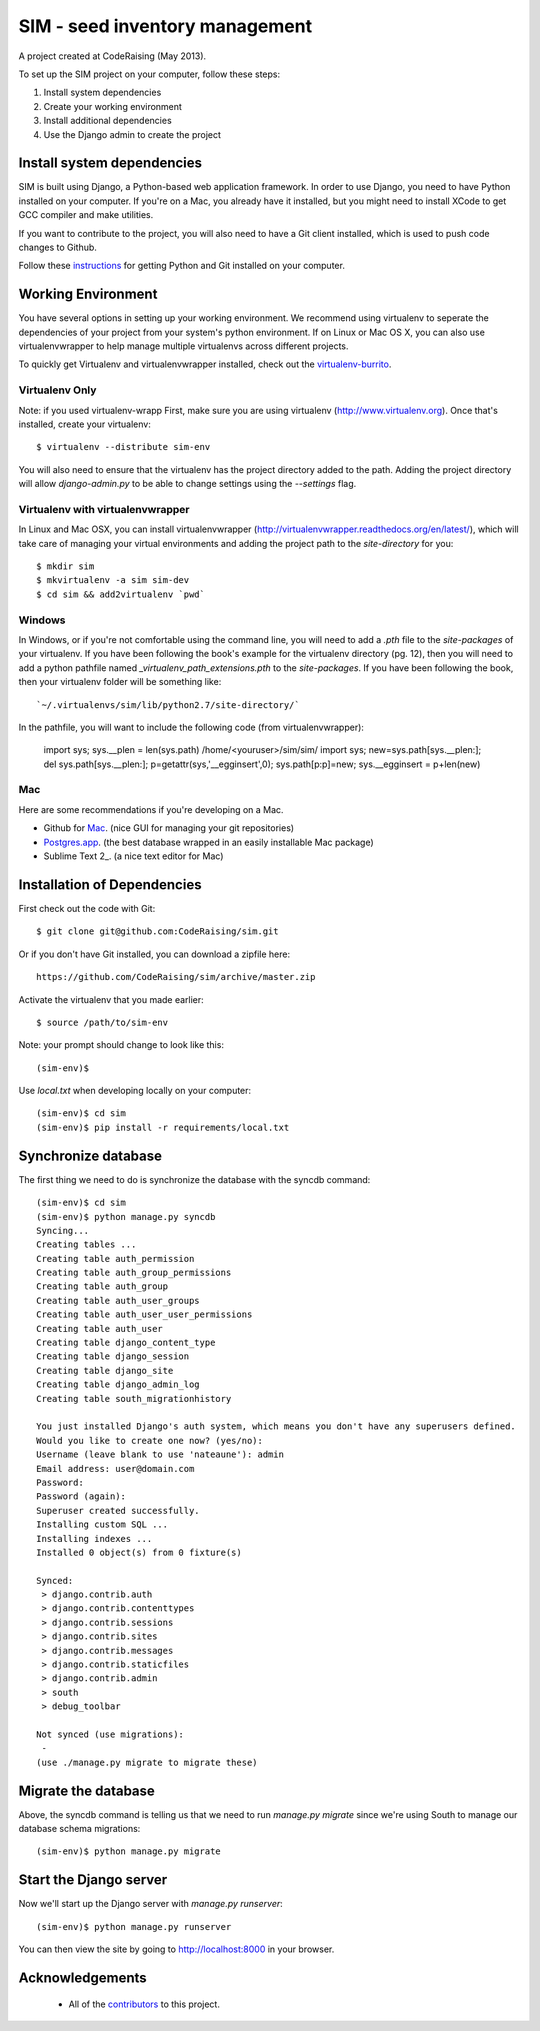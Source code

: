 ===============================
SIM - seed inventory management
===============================

A project created at CodeRaising (May 2013).

To set up the SIM project on your computer, follow these steps:

#. Install system dependencies
#. Create your working environment
#. Install additional dependencies
#. Use the Django admin to create the project

Install system dependencies
===========================

SIM is built using Django, a Python-based web application framework. In order to use Django, you need to have Python installed on your computer. If you're on a Mac, you already have it installed, but you might need to install XCode to get GCC compiler and make utilities.

If you want to contribute to the project, you will also need to have a Git client installed, which is used to push code changes to Github.

Follow these instructions_ for getting Python and Git installed on your computer. 

.. _instructions: https://openhatch.org/wiki/Django_for_Designers/Laptop_setup

Working Environment
===================

You have several options in setting up your working environment.  We recommend
using virtualenv to seperate the dependencies of your project from your system's
python environment.  If on Linux or Mac OS X, you can also use virtualenvwrapper to help manage multiple virtualenvs across different projects.

To quickly get Virtualenv and virtualenvwrapper installed, check out the virtualenv-burrito_.

.. _virtualenv-burrito: https://github.com/brainsik/virtualenv-burrito

Virtualenv Only
---------------

Note: if you used virtualenv-wrapp
First, make sure you are using virtualenv (http://www.virtualenv.org). Once
that's installed, create your virtualenv::

    $ virtualenv --distribute sim-env

You will also need to ensure that the virtualenv has the project directory
added to the path. Adding the project directory will allow `django-admin.py` to
be able to change settings using the `--settings` flag.

Virtualenv with virtualenvwrapper
--------------------------

In Linux and Mac OSX, you can install virtualenvwrapper (http://virtualenvwrapper.readthedocs.org/en/latest/),
which will take care of managing your virtual environments and adding the
project path to the `site-directory` for you::

    $ mkdir sim
    $ mkvirtualenv -a sim sim-dev
    $ cd sim && add2virtualenv `pwd`


Windows
----------

In Windows, or if you're not comfortable using the command line, you will need
to add a `.pth` file to the `site-packages` of your virtualenv. If you have
been following the book's example for the virtualenv directory (pg. 12), then
you will need to add a python pathfile named `_virtualenv_path_extensions.pth`
to the `site-packages`. If you have been following the book, then your
virtualenv folder will be something like::

`~/.virtualenvs/sim/lib/python2.7/site-directory/`

In the pathfile, you will want to include the following code (from
virtualenvwrapper):

    import sys; sys.__plen = len(sys.path)
    /home/<youruser>/sim/sim/
    import sys; new=sys.path[sys.__plen:]; del sys.path[sys.__plen:]; p=getattr(sys,'__egginsert',0); sys.path[p:p]=new; sys.__egginsert = p+len(new)

Mac
---

Here are some recommendations if you're developing on a Mac.

- Github for Mac_. (nice GUI for managing your git repositories)
- Postgres.app_.  (the best database wrapped in an easily installable Mac package)
- Sublime Text 2_. (a nice text editor for Mac)

.. _Sublime Text 2: http://www.sublimetext.com/
.. _Postgres.app: http://postgresapp.com
.. _Github for Mac: http://mac.github.com/

Installation of Dependencies
=============================

First check out the code with Git::

    $ git clone git@github.com:CodeRaising/sim.git

Or if you don't have Git installed, you can download a zipfile here::

    https://github.com/CodeRaising/sim/archive/master.zip

Activate the virtualenv that you made earlier::

    $ source /path/to/sim-env

Note: your prompt should change to look like this::

    (sim-env)$

Use `local.txt` when developing locally on your computer::    

    (sim-env)$ cd sim
    (sim-env)$ pip install -r requirements/local.txt


Synchronize database
====================

The first thing we need to do is synchronize the database with the syncdb command::

    (sim-env)$ cd sim
    (sim-env)$ python manage.py syncdb
    Syncing...
    Creating tables ...
    Creating table auth_permission
    Creating table auth_group_permissions
    Creating table auth_group
    Creating table auth_user_groups
    Creating table auth_user_user_permissions
    Creating table auth_user
    Creating table django_content_type
    Creating table django_session
    Creating table django_site
    Creating table django_admin_log
    Creating table south_migrationhistory

    You just installed Django's auth system, which means you don't have any superusers defined.
    Would you like to create one now? (yes/no): 
    Username (leave blank to use 'nateaune'): admin
    Email address: user@domain.com
    Password: 
    Password (again): 
    Superuser created successfully.
    Installing custom SQL ...
    Installing indexes ...
    Installed 0 object(s) from 0 fixture(s)

    Synced:
     > django.contrib.auth
     > django.contrib.contenttypes
     > django.contrib.sessions
     > django.contrib.sites
     > django.contrib.messages
     > django.contrib.staticfiles
     > django.contrib.admin
     > south
     > debug_toolbar

    Not synced (use migrations):
     - 
    (use ./manage.py migrate to migrate these)

Migrate the database
====================

Above, the syncdb command is telling us that we need to run `manage.py migrate` since we're using South to manage our database schema migrations::

    (sim-env)$ python manage.py migrate

Start the Django server
=======================

Now we'll start up the Django server with `manage.py runserver`::

    (sim-env)$ python manage.py runserver

You can then view the site by going to http://localhost:8000 in your browser.


Acknowledgements
================

    - All of the contributors_ to this project.

.. _contributors: https://github.com/coderaising/sim/blob/master/CONTRIBUTORS.txt
